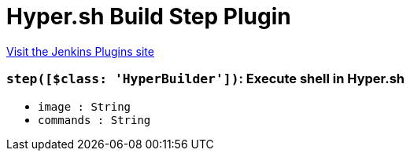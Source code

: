 = Hyper.sh Build Step Plugin
:page-layout: pipelinesteps

:notitle:
:description:
:author:
:email: jenkinsci-users@googlegroups.com
:sectanchors:
:toc: left
:compat-mode!:


++++
<a href="https://plugins.jenkins.io/hyper-build-step">Visit the Jenkins Plugins site</a>
++++


=== `step([$class: 'HyperBuilder'])`: Execute shell in Hyper.sh
++++
<ul><li><code>image : String</code>
</li>
<li><code>commands : String</code>
</li>
</ul>


++++
